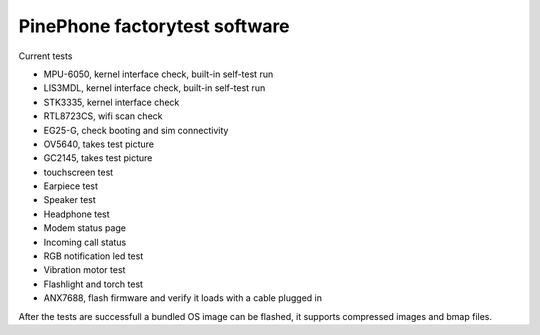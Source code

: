 PinePhone factorytest software
==============================

Current tests

* MPU-6050, kernel interface check, built-in self-test run
* LIS3MDL, kernel interface check, built-in self-test run
* STK3335, kernel interface check
* RTL8723CS, wifi scan check
* EG25-G, check booting and sim connectivity
* OV5640, takes test picture
* GC2145, takes test picture
* touchscreen test
* Earpiece test
* Speaker test
* Headphone test
* Modem status page
* Incoming call status
* RGB notification led test
* Vibration motor test
* Flashlight and torch test
* ANX7688, flash firmware and verify it loads with a cable plugged in

After the tests are successfull a bundled OS image can be flashed, it supports compressed images and bmap files.